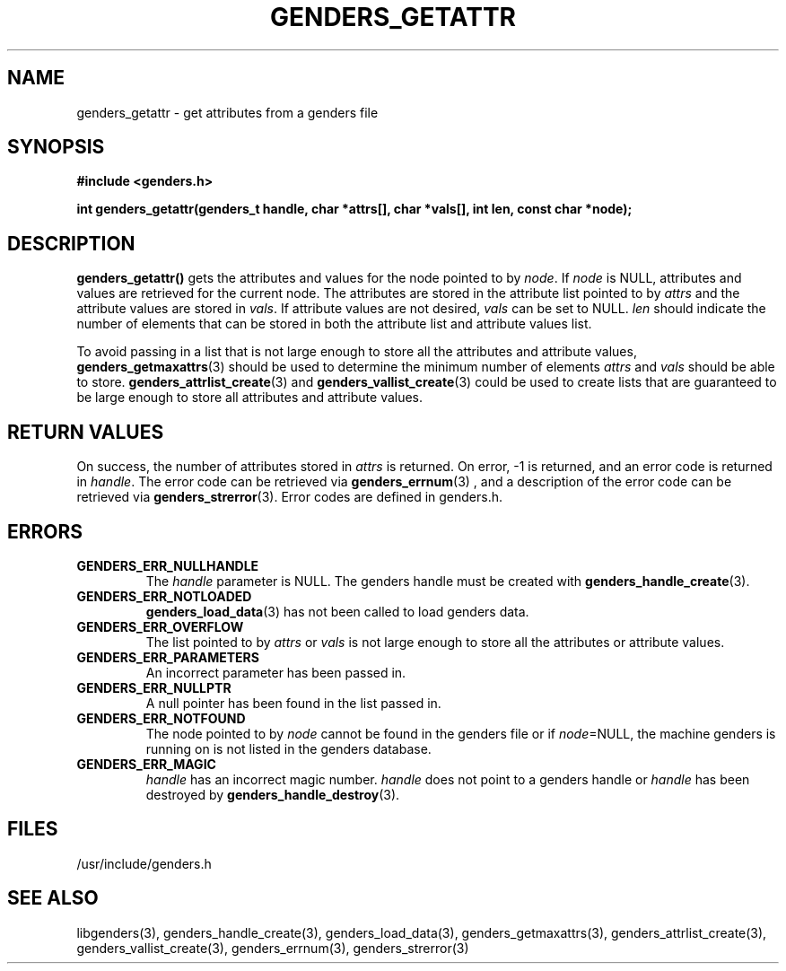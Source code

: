 .\"############################################################################
.\"  $Id: genders_getattr.3,v 1.16 2008-03-28 17:05:48 chu11 Exp $
.\"############################################################################
.\"  Copyright (C) 2007-2008 Lawrence Livermore National Security, LLC.
.\"  Copyright (C) 2001-2007 The Regents of the University of California.
.\"  Produced at Lawrence Livermore National Laboratory (cf, DISCLAIMER).
.\"  Written by Jim Garlick <garlick@llnl.gov> and Albert Chu <chu11@llnl.gov>.
.\"  UCRL-CODE-2003-004.
.\"  
.\"  This file is part of Genders, a cluster configuration database.
.\"  For details, see <http://www.llnl.gov/linux/genders/>.
.\"  
.\"  Genders is free software; you can redistribute it and/or modify it under
.\"  the terms of the GNU General Public License as published by the Free
.\"  Software Foundation; either version 2 of the License, or (at your option)
.\"  any later version.
.\"  
.\"  Genders is distributed in the hope that it will be useful, but WITHOUT ANY
.\"  WARRANTY; without even the implied warranty of MERCHANTABILITY or FITNESS
.\"  FOR A PARTICULAR PURPOSE.  See the GNU General Public License for more
.\"  details.
.\"  
.\"  You should have received a copy of the GNU General Public License along
.\"  with Genders.  If not, see <http://www.gnu.org/licenses/>.
.\"############################################################################
.TH GENDERS_GETATTR 3 "August 2003" "LLNL" "LIBGENDERS"
.SH NAME
genders_getattr \- get attributes from a genders file 
.SH SYNOPSIS
.B #include <genders.h>
.sp
.BI "int genders_getattr(genders_t handle, char *attrs[], char *vals[], int len, const char *node);"
.br
.SH DESCRIPTION
\fBgenders_getattr()\fR gets the attributes and values for the node
pointed to by \fInode\fR.  If \fInode\fR is NULL, attributes and
values are retrieved for the current node.  The attributes are stored
in the attribute list pointed to by \fIattrs\fR and the attribute
values are stored in \fIvals\fR.  If attribute values are not desired,
\fIvals\fR can be set to NULL.  \fIlen\fR should indicate the number
of elements that can be stored in both the attribute list and
attribute values list.

To avoid passing in a list that is not large enough to store all the
attributes and attribute values,
.BR genders_getmaxattrs (3)
should be used to determine the minimum number of elements \fIattrs\fR
and \fIvals\fR should be able to store.
.BR genders_attrlist_create (3) 
and
.BR genders_vallist_create (3)
could be used to create lists that are guaranteed to be large enough
to store all attributes and attribute values.
.br
.SH RETURN VALUES
On success, the number of attributes stored in \fIattrs\fR is
returned.  On error, -1 is returned, and an error code is returned in
\fIhandle\fR.  The error code can be retrieved via
.BR genders_errnum (3)
, and a description of the error code can be retrieved via 
.BR genders_strerror (3).  
Error codes are defined in genders.h.
.br
.SH ERRORS
.TP
.B GENDERS_ERR_NULLHANDLE
The \fIhandle\fR parameter is NULL.  The genders handle must be
created with
.BR genders_handle_create (3).
.TP
.B GENDERS_ERR_NOTLOADED
.BR genders_load_data (3)
has not been called to load genders data.
.TP
.B GENDERS_ERR_OVERFLOW
The list pointed to by \fIattrs\fR or \fIvals\fR is not large enough
to store all the attributes or attribute values.
.TP
.B GENDERS_ERR_PARAMETERS
An incorrect parameter has been passed in.  
.TP
.B GENDERS_ERR_NULLPTR
A null pointer has been found in the list passed in.
.TP
.B GENDERS_ERR_NOTFOUND
The node pointed to by \fInode\fR cannot be found in the genders file
or if \fInode\fR=NULL, the machine genders is running on is not listed
in the genders database.
.TP
.B GENDERS_ERR_MAGIC 
\fIhandle\fR has an incorrect magic number.  \fIhandle\fR does not
point to a genders handle or \fIhandle\fR has been destroyed by
.BR genders_handle_destroy (3).
.br
.SH FILES
/usr/include/genders.h
.SH SEE ALSO
libgenders(3), genders_handle_create(3), genders_load_data(3),
genders_getmaxattrs(3), genders_attrlist_create(3),
genders_vallist_create(3), genders_errnum(3), genders_strerror(3)
